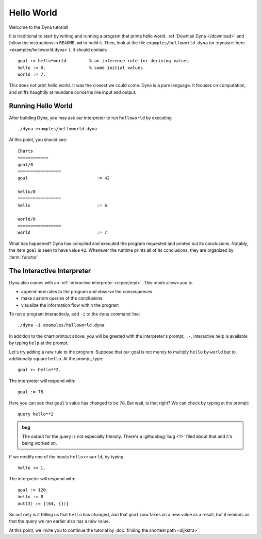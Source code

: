 .. Hello World tutorial page
   This file is enumerated in the toctree of tutorial/index.rst

.. index::
   single: Tutorial; Hello World

Hello World
***********

Welcome to the Dyna tutorial!

It is traditional to start by writing and running a program that prints
hello world.  :ref:`Downlad Dyna </download>` and follow the instructions in
``README.md`` to build it.  Then, look at the file
``examples/helloworld.dyna`` (or :dynasrc:`here <examples/helloworld.dyna>`).
It should contain::

  goal += hello*world.        % an inference rule for deriving values
  hello := 6.                 % some initial values
  world := 7.

This does not print hello world. It was the closest we could come. Dyna is a
*pure* language. It focuses on computation, and sniffs haughtily at mundane
concerns like input and output. 

Running Hello World
===================

After building Dyna, you may ask our interpreter to run ``helloworld`` by
executing ::

  ./dyna examples/helloworld.dyna

At this point, you should see::

  Charts
  ============
  goal/0
  =================
  goal                           := 42
  
  hello/0
  =================
  hello                          := 6
  
  world/0
  =================
  world                          := 7
  
What has happened?  Dyna has compiled and executed the program requested and
printed out its conclusions.  Notably, the item ``goal`` is seen to have
value ``42``.  Whenever the runtime prints all of its conclusions, they are
organized by :term:`functor`

The Interactive Interpreter
===========================

Dyna also comes with an :ref:`interactive interpreter </spec/repl>`.  This
mode allows you to

* append new rules to the program and observe the consequences
* make custom queries of the conclusions
* visualize the information flow within the program

To run a program interactively, add ``-i`` to the ``dyna`` command line::

  ./dyna -i examples/helloworld.dyna

In addition to the chart printout above, you will be greeted with the
interpreter's prompt, ``:-``.  Interactive help is available by typing
``help`` at the prompt.

Let's try adding a new rule to the program.  Suppose that our goal is not
merely to multiply ``hello`` by ``world`` but to additionally square
``hello``.  At the prompt, type::

  goal += hello**2.

The interpreter will respond with::

  goal := 78

Here you can see that ``goal``'s value has changed to be ``78``.  But wait,
is that right?  We can check by typing at the prompt::

  query hello**2

.. admonition:: bug

   The output for the query is not especially friendly.  There's a
   :githubbug:`bug <1>` filed about that and it's being worked on.

If we modify one of the inputs ``hello`` or ``world``, by typing::

  hello += 1.

The interpreter will respond with::

  goal := 120
  hello := 8
  out(3) := [(64, {})]
 
So not only is it telling us that ``hello`` has changed, and that ``goal``
now takes on a new value as a result, but it reminds us that the query we
ran earlier also has a new value.

At this point, we invite you to continue the tutorial by :doc:`finding the
shortest path <dijkstra>`.
